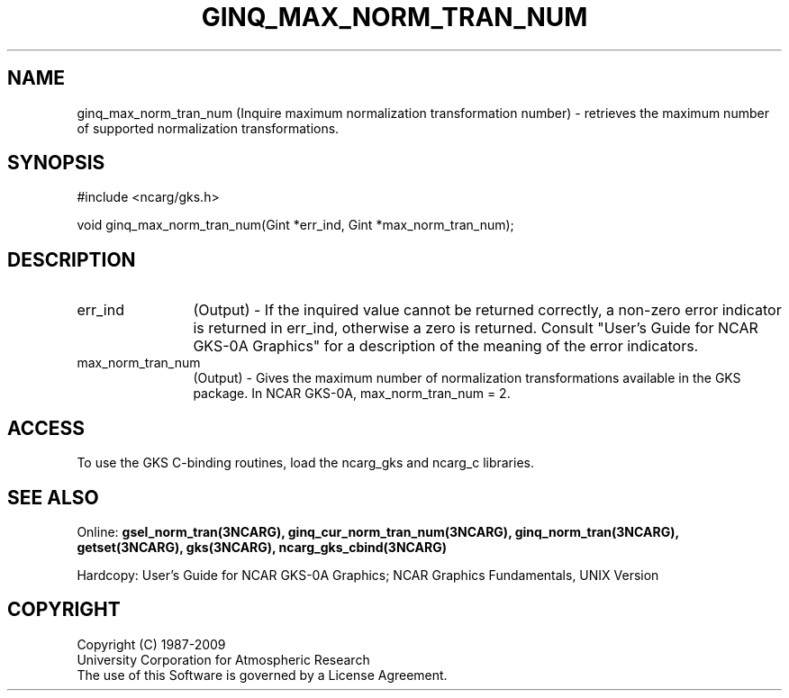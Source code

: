 .\"
.\"	$Id: ginq_max_norm_tran_num.m,v 1.16 2008-12-23 00:03:04 haley Exp $
.\"
.TH GINQ_MAX_NORM_TRAN_NUM 3NCARG "March 1993" UNIX "NCAR GRAPHICS"
.SH NAME
ginq_max_norm_tran_num (Inquire maximum normalization transformation number) - retrieves 
the maximum number of supported normalization transformations.
.SH SYNOPSIS
#include <ncarg/gks.h>
.sp
void ginq_max_norm_tran_num(Gint *err_ind, Gint *max_norm_tran_num);
.SH DESCRIPTION
.IP err_ind 12
(Output) - If the inquired value cannot be returned correctly,
a non-zero error indicator is returned in err_ind, otherwise a zero is returned.
Consult "User's Guide for NCAR GKS-0A Graphics" for a description of the
meaning of the error indicators.
.IP max_norm_tran_num 12
(Output) - Gives the maximum number of normalization transformations 
available in the GKS package. In NCAR GKS-0A, max_norm_tran_num = 2.
.SH ACCESS
To use the GKS C-binding routines, load the ncarg_gks and
ncarg_c libraries.
.SH SEE ALSO
Online: 
.BR gsel_norm_tran(3NCARG),
.BR ginq_cur_norm_tran_num(3NCARG),
.BR ginq_norm_tran(3NCARG),
.BR getset(3NCARG),
.BR gks(3NCARG),
.BR ncarg_gks_cbind(3NCARG)
.sp
Hardcopy: 
User's Guide for NCAR GKS-0A Graphics;
NCAR Graphics Fundamentals, UNIX Version
.SH COPYRIGHT
Copyright (C) 1987-2009
.br
University Corporation for Atmospheric Research
.br
The use of this Software is governed by a License Agreement.
